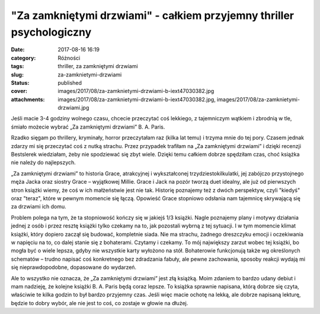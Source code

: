 "Za zamkniętymi drzwiami" - całkiem przyjemny thriller psychologiczny		
############################################################################
:date: 2017-08-16 16:19
:category: Różności
:tags: thriller, za zamkniętymi drzwiami
:slug: za-zamknietymi-drzwiami
:status: published
:cover: images/2017/08/za-zamknietymi-drzwiami-b-iext47030382.jpg
:attachments: images/2017/08/za-zamknietymi-drzwiami-b-iext47030382.jpg, images/2017/08/za-zamknietymi-drzwiami.jpg

Jeśli macie 3-4 godziny wolnego czasu, chcecie przeczytać coś lekkiego, z tajemniczym wątkiem i zbrodnią w tle, śmiało możecie wybrać „Za zamkniętymi drzwiami” B. A. Paris.

Rzadko sięgam po thrillery, kryminały, horror przeczytałam raz (kilka lat temu) i trzyma mnie do tej pory. Czasem jednak zdarzy mi się przeczytać coś z nutką strachu. Przez przypadek trafiłam na „Za zamkniętymi drzwiami” i dzięki recenzji Bestslerek wiedziałam, żeby nie spodziewać się zbyt wiele. Dzięki temu całkiem dobrze spędziłam czas, choć książka nie należy do najlepszych.

„Za zamkniętymi drzwiami” to historia Grace, atrakcyjnej i wykształconej trzydziestokilkulatki, jej zabójczo przystojnego męża Jacka oraz siostry Grace – wyjątkowej Millie. Grace i Jack na pozór tworzą duet idealny, ale już od pierwszych stron książki wiemy, że coś w ich małżeństwie jest nie tak. Historię poznajemy też z dwóch perspektyw, czyli "kiedyś" oraz "teraz", które w pewnym momencie się łączą. Opowieść Grace stopniowo odsłania nam tajemnicę skrywającą się za drzwiami ich domu.

Problem polega na tym, że ta stopniowość kończy się w jakiejś 1/3 książki. Nagle poznajemy plany i motywy działania jednej z osób i przez resztę książki tylko czekamy na to, jak pozostali wybrną z tej sytuacji. I w tym momencie klimat książki, który dopiero zaczął się budować, kompletnie siada. Nie ma strachu, żadnego dreszczyku emocji i oczekiwania w napięciu na to, co dalej stanie się z bohaterami. Czytamy i czekamy. To mój największy zarzut wobec tej książki, bo mogła być o wiele lepsza, gdyby nie wszystkie karty wyłożono na stół. Bohaterowie funkcjonują także wg określonych schematów – trudno napisać coś konkretnego bez zdradzania fabuły, ale pewne zachowania, sposoby reakcji wydają mi się nieprawdopodobne, dopasowane do wydarzeń.

Ale to wszystko nie oznacza, że „Za zamkniętymi drzwiami” jest złą książką. Moim zdaniem to bardzo udany debiut i mam nadzieję, że kolejne książki B. A. Paris będą coraz lepsze. To książka sprawnie napisana, którą dobrze się czyta, właściwie te kilka godzin to był bardzo przyjemny czas. Jeśli więc macie ochotę na lekką, ale dobrze napisaną lekturę, będzie to dobry wybór, ale nie jest to coś, co zostaje w głowie na dłużej.

